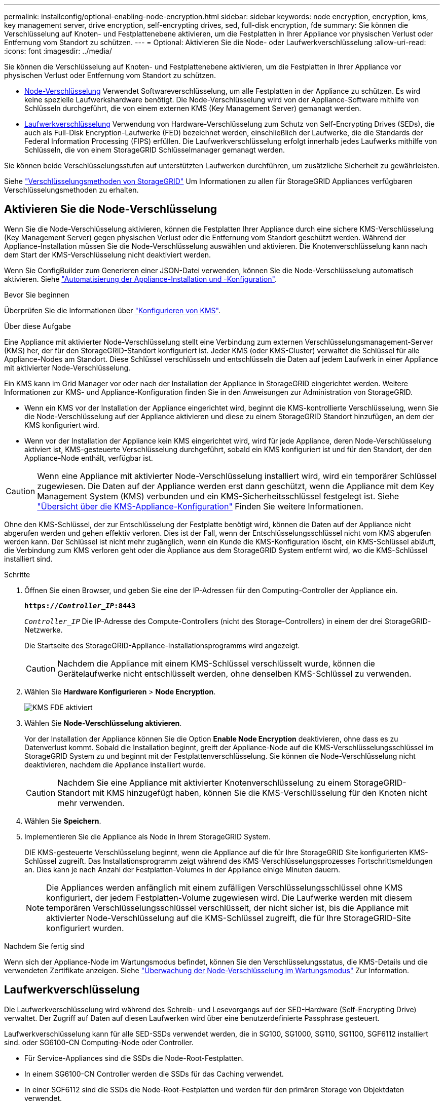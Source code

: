 ---
permalink: installconfig/optional-enabling-node-encryption.html 
sidebar: sidebar 
keywords: node encryption, encryption, kms, key management server, drive encryption, self-encrypting drives, sed, full-disk encryption, fde 
summary: Sie können die Verschlüsselung auf Knoten- und Festplattenebene aktivieren, um die Festplatten in Ihrer Appliance vor physischen Verlust oder Entfernung vom Standort zu schützen. 
---
= Optional: Aktivieren Sie die Node- oder Laufwerkverschlüsselung
:allow-uri-read: 
:icons: font
:imagesdir: ../media/


[role="lead"]
Sie können die Verschlüsselung auf Knoten- und Festplattenebene aktivieren, um die Festplatten in Ihrer Appliance vor physischen Verlust oder Entfernung vom Standort zu schützen.

* <<Aktivieren Sie die Node-Verschlüsselung,Node-Verschlüsselung>> Verwendet Softwareverschlüsselung, um alle Festplatten in der Appliance zu schützen. Es wird keine spezielle Laufwerkshardware benötigt. Die Node-Verschlüsselung wird von der Appliance-Software mithilfe von Schlüsseln durchgeführt, die von einem externen KMS (Key Management Server) gemanagt werden.
* <<Laufwerkverschlüsselung aktivieren,Laufwerkverschlüsselung>> Verwendung von Hardware-Verschlüsselung zum Schutz von Self-Encrypting Drives (SEDs), die auch als Full-Disk Encryption-Laufwerke (FED) bezeichnet werden, einschließlich der Laufwerke, die die Standards der Federal Information Processing (FIPS) erfüllen. Die Laufwerkverschlüsselung erfolgt innerhalb jedes Laufwerks mithilfe von Schlüsseln, die von einem StorageGRID Schlüsselmanager gemanagt werden.


Sie können beide Verschlüsselungsstufen auf unterstützten Laufwerken durchführen, um zusätzliche Sicherheit zu gewährleisten.

Siehe https://docs.netapp.com/us-en/storagegrid-118/admin/reviewing-storagegrid-encryption-methods.html["Verschlüsselungsmethoden von StorageGRID"^] Um Informationen zu allen für StorageGRID Appliances verfügbaren Verschlüsselungsmethoden zu erhalten.



== Aktivieren Sie die Node-Verschlüsselung

Wenn Sie die Node-Verschlüsselung aktivieren, können die Festplatten Ihrer Appliance durch eine sichere KMS-Verschlüsselung (Key Management Server) gegen physischen Verlust oder die Entfernung vom Standort geschützt werden. Während der Appliance-Installation müssen Sie die Node-Verschlüsselung auswählen und aktivieren. Die Knotenverschlüsselung kann nach dem Start der KMS-Verschlüsselung nicht deaktiviert werden.

Wenn Sie ConfigBuilder zum Generieren einer JSON-Datei verwenden, können Sie die Node-Verschlüsselung automatisch aktivieren. Siehe link:automating-appliance-installation-and-configuration.html["Automatisierung der Appliance-Installation und -Konfiguration"].

.Bevor Sie beginnen
Überprüfen Sie die Informationen über https://docs.netapp.com/us-en/storagegrid-118/admin/kms-configuring.html["Konfigurieren von KMS"^].

.Über diese Aufgabe
Eine Appliance mit aktivierter Node-Verschlüsselung stellt eine Verbindung zum externen Verschlüsselungsmanagement-Server (KMS) her, der für den StorageGRID-Standort konfiguriert ist. Jeder KMS (oder KMS-Cluster) verwaltet die Schlüssel für alle Appliance-Nodes am Standort. Diese Schlüssel verschlüsseln und entschlüsseln die Daten auf jedem Laufwerk in einer Appliance mit aktivierter Node-Verschlüsselung.

Ein KMS kann im Grid Manager vor oder nach der Installation der Appliance in StorageGRID eingerichtet werden. Weitere Informationen zur KMS- und Appliance-Konfiguration finden Sie in den Anweisungen zur Administration von StorageGRID.

* Wenn ein KMS vor der Installation der Appliance eingerichtet wird, beginnt die KMS-kontrollierte Verschlüsselung, wenn Sie die Node-Verschlüsselung auf der Appliance aktivieren und diese zu einem StorageGRID Standort hinzufügen, an dem der KMS konfiguriert wird.
* Wenn vor der Installation der Appliance kein KMS eingerichtet wird, wird für jede Appliance, deren Node-Verschlüsselung aktiviert ist, KMS-gesteuerte Verschlüsselung durchgeführt, sobald ein KMS konfiguriert ist und für den Standort, der den Appliance-Node enthält, verfügbar ist.



CAUTION: Wenn eine Appliance mit aktivierter Node-Verschlüsselung installiert wird, wird ein temporärer Schlüssel zugewiesen. Die Daten auf der Appliance werden erst dann geschützt, wenn die Appliance mit dem Key Management System (KMS) verbunden und ein KMS-Sicherheitsschlüssel festgelegt ist. Siehe https://docs.netapp.com/us-en/storagegrid-118/admin/kms-overview-of-kms-and-appliance-configuration.html["Übersicht über die KMS-Appliance-Konfiguration"^] Finden Sie weitere Informationen.

Ohne den KMS-Schlüssel, der zur Entschlüsselung der Festplatte benötigt wird, können die Daten auf der Appliance nicht abgerufen werden und gehen effektiv verloren. Dies ist der Fall, wenn der Entschlüsselungsschlüssel nicht vom KMS abgerufen werden kann. Der Schlüssel ist nicht mehr zugänglich, wenn ein Kunde die KMS-Konfiguration löscht, ein KMS-Schlüssel abläuft, die Verbindung zum KMS verloren geht oder die Appliance aus dem StorageGRID System entfernt wird, wo die KMS-Schlüssel installiert sind.

.Schritte
. Öffnen Sie einen Browser, und geben Sie eine der IP-Adressen für den Computing-Controller der Appliance ein.
+
`*https://_Controller_IP_:8443*`

+
`_Controller_IP_` Die IP-Adresse des Compute-Controllers (nicht des Storage-Controllers) in einem der drei StorageGRID-Netzwerke.

+
Die Startseite des StorageGRID-Appliance-Installationsprogramms wird angezeigt.

+

CAUTION: Nachdem die Appliance mit einem KMS-Schlüssel verschlüsselt wurde, können die Gerätelaufwerke nicht entschlüsselt werden, ohne denselben KMS-Schlüssel zu verwenden.

. Wählen Sie *Hardware Konfigurieren* > *Node Encryption*.
+
image::../media/kms_fde_enabled.png[KMS FDE aktiviert]

. Wählen Sie *Node-Verschlüsselung aktivieren*.
+
Vor der Installation der Appliance können Sie die Option *Enable Node Encryption* deaktivieren, ohne dass es zu Datenverlust kommt. Sobald die Installation beginnt, greift der Appliance-Node auf die KMS-Verschlüsselungsschlüssel im StorageGRID System zu und beginnt mit der Festplattenverschlüsselung. Sie können die Node-Verschlüsselung nicht deaktivieren, nachdem die Appliance installiert wurde.

+

CAUTION: Nachdem Sie eine Appliance mit aktivierter Knotenverschlüsselung zu einem StorageGRID-Standort mit KMS hinzugefügt haben, können Sie die KMS-Verschlüsselung für den Knoten nicht mehr verwenden.

. Wählen Sie *Speichern*.
. Implementieren Sie die Appliance als Node in Ihrem StorageGRID System.
+
DIE KMS-gesteuerte Verschlüsselung beginnt, wenn die Appliance auf die für Ihre StorageGRID Site konfigurierten KMS-Schlüssel zugreift. Das Installationsprogramm zeigt während des KMS-Verschlüsselungsprozesses Fortschrittsmeldungen an. Dies kann je nach Anzahl der Festplatten-Volumes in der Appliance einige Minuten dauern.

+

NOTE: Die Appliances werden anfänglich mit einem zufälligen Verschlüsselungsschlüssel ohne KMS konfiguriert, der jedem Festplatten-Volume zugewiesen wird. Die Laufwerke werden mit diesem temporären Verschlüsselungsschlüssel verschlüsselt, der nicht sicher ist, bis die Appliance mit aktivierter Node-Verschlüsselung auf die KMS-Schlüssel zugreift, die für Ihre StorageGRID-Site konfiguriert wurden.



.Nachdem Sie fertig sind
Wenn sich der Appliance-Node im Wartungsmodus befindet, können Sie den Verschlüsselungsstatus, die KMS-Details und die verwendeten Zertifikate anzeigen. Siehe link:../commonhardware/monitoring-node-encryption-in-maintenance-mode.html["Überwachung der Node-Verschlüsselung im Wartungsmodus"] Zur Information.



== Laufwerkverschlüsselung

Die Laufwerkverschlüsselung wird während des Schreib- und Lesevorgangs auf der SED-Hardware (Self-Encrypting Drive) verwaltet. Der Zugriff auf Daten auf diesen Laufwerken wird über eine benutzerdefinierte Passphrase gesteuert.

Laufwerkverschlüsselung kann für alle SED-SSDs verwendet werden, die in SG100, SG1000, SG110, SG1100, SGF6112 installiert sind. oder SG6100-CN Computing-Node oder Controller.

* Für Service-Appliances sind die SSDs die Node-Root-Festplatten.
* In einem SG6100-CN Controller werden die SSDs für das Caching verwendet.
* In einer SGF6112 sind die SSDs die Node-Root-Festplatten und werden für den primären Storage von Objektdaten verwendet.


Verschlüsselte SEDs werden automatisch gesperrt, wenn das Gerät ausgeschaltet wird oder wenn das Laufwerk aus dem Gerät entfernt wird. Eine verschlüsselte SED bleibt gesperrt, nachdem die Stromversorgung wiederhergestellt wurde, bis die korrekte Passphrase eingegeben wurde. Damit auf Laufwerke zugegriffen werden kann, ohne die Passphrase manuell erneut einzugeben, wird die Passphrase auf der StorageGRID-Appliance gespeichert, um verschlüsselte Laufwerke zu entsperren, die beim Neustart der Appliance in der Appliance verbleiben. Laufwerke, die mit einer SED-Passphrase verschlüsselt sind, können von jedem, der die Passphrase kennt, aufgerufen werden.

Die Festplattenverschlüsselung ist nicht bei von SANtricity gemanagten Laufwerken möglich. Wenn Sie eine StorageGRID-Appliance mit SEDs und SANtricity-Controllern haben, können Sie die Laufwerksicherheit in aktivieren link:../installconfig/accessing-and-configuring-santricity-system-manager.html["SANtricity System Manager"].

Sie können die Laufwerkverschlüsselung während der ersten Appliance-Installation aktivieren, bevor Sie den Grid Manager laden. Sie können auch die Node-Verschlüsselung aktivieren oder Ihre Passphrase ändern, indem Sie die Appliance in den Wartungsmodus versetzen.

.Bevor Sie beginnen
Überprüfen Sie die Informationen über https://docs.netapp.com/us-en/storagegrid-118/admin/reviewing-storagegrid-encryption-methods.html["Verschlüsselungsmethoden von StorageGRID"^].

.Über diese Aufgabe
Eine Passphrase wird festgelegt, wenn die Laufwerkverschlüsselung zunächst aktiviert ist. Wenn ein Compute-Node ersetzt wird oder wenn eine verschlüsselte SED auf einen neuen Compute-Node verschoben wird, müssen Sie die Passphrase manuell erneut eingeben.


CAUTION: Stellen Sie sicher, dass Sie die Passphrase für die Laufwerkverschlüsselung an einem sicheren Ort speichern. Auf verschlüsselte SEDs kann nicht zugegriffen werden, ohne die gleiche Passphrase manuell einzugeben, wenn die SED in einer anderen StorageGRID-Appliance installiert ist.



=== Laufwerkverschlüsselung aktivieren

. Greifen Sie auf das Installationsprogramm der StorageGRID Appliance zu.
+
** Öffnen Sie während der ersten Appliance-Installation einen Browser, und geben Sie eine der IP-Adressen für den Rechner-Controller der Appliance ein.
+
`*https://_Controller_IP_:8443*`

+
`_Controller_IP_` Die IP-Adresse des Compute-Controllers (nicht des Storage-Controllers) in einem der drei StorageGRID-Netzwerke.

** Für eine vorhandene StorageGRID Appliance link:../commonhardware/placing-appliance-into-maintenance-mode.html["Schalten Sie das Gerät in den Wartungsmodus"].


. Wählen Sie auf der Startseite des StorageGRID-Geräteinstallationsprogramms die Option *Hardware konfigurieren* > *Laufwerkverschlüsselung* aus.
. Wählen Sie *Laufwerkverschlüsselung aktivieren*.
+

CAUTION: Nach Aktivierung der Laufwerkverschlüsselung und Einstellung der Passphrase sind die SED-Laufwerke hardwareverschlüsselt. Auf den Inhalt des Laufwerks kann nicht ohne die gleiche Passphrase zugegriffen werden.

. Wählen Sie *Speichern*.
+
Nachdem das Laufwerk verschlüsselt wurde, werden Informationen zur Passphrase des Laufwerks angezeigt.

+

NOTE: Wenn ein Laufwerk zunächst verschlüsselt wird, wird die Passphrase auf einen leeren Standardwert gesetzt, und der aktuelle Kennworttext zeigt „Standard (nicht sicher)“ an. Während die Daten auf diesem Laufwerk verschlüsselt sind, können Sie darauf zugreifen, ohne eine Passphrase einzugeben, bis eine eindeutige Passphrase festgelegt ist.

. Geben Sie eine eindeutige Passphrase für den Zugriff auf ein verschlüsseltes Laufwerk ein, und bestätigen Sie die Passphrase erneut. Die Passphrase muss mindestens 8 und nicht mehr als 32 Zeichen lang sein.
. Geben Sie den Anzeigetext für die Passphrase ein, mit dem Sie die Passphrase abrufen können.
+
Speichern Sie den Anzeigetext für Passphrase und Passphrase an einem sicheren Ort, z. B. in einer Anwendung zur Passwortverwaltung.

. Wählen Sie *Speichern*.




=== Anzeigen des Status der Laufwerkverschlüsselung

. link:../commonhardware/placing-appliance-into-maintenance-mode.html["Stellen Sie das Gerät in den Wartungsmodus"].
. Wählen Sie im Installationsprogramm des StorageGRID-Geräts die Option *Hardware konfigurieren* > *Laufwerkverschlüsselung* aus.




=== Zugriff auf ein verschlüsseltes Laufwerk

Sie müssen die Passphrase eingeben, um auf ein verschlüsseltes Laufwerk zuzugreifen, nachdem ein Compute-Node ausgetauscht wurde oder ein Laufwerk auf einen neuen Compute-Node verschoben wurde.

. Greifen Sie auf das Installationsprogramm der StorageGRID Appliance zu.
+
** Öffnen Sie einen Browser, und geben Sie eine der IP-Adressen für den Rechner-Controller der Appliance ein.
+
`*https://_Controller_IP_:8443*`

+
`_Controller_IP_` Die IP-Adresse des Compute-Controllers (nicht des Storage-Controllers) in einem der drei StorageGRID-Netzwerke.

** link:../commonhardware/placing-appliance-into-maintenance-mode.html["Stellen Sie das Gerät in den Wartungsmodus"].


. Wählen Sie im Installationsprogramm des StorageGRID-Geräts den Link *Laufwerkverschlüsselung* im Warnbanner aus.
. Geben Sie die zuvor festgelegte Passphrase für die Laufwerkverschlüsselung unter *Neue Passphrase* und *Neue Passphrase erneut eingeben* ein.
+

NOTE: Wenn Sie Werte für die Passphrase und Passphrase eingeben, die nicht mit den zuvor eingegebenen Werten übereinstimmen, schlägt die Laufwerkauthentifizierung fehl. Sie müssen das Gerät neu starten und den korrekten Text für die Passphrase und Passphrase eingeben.

. Geben Sie den zuvor eingestellten Text für die Passphrase in *Neuer Text für die Kennwortanzeige* ein.
. Wählen Sie *Speichern*.
+
Die Warnbanner werden nicht mehr angezeigt, wenn die Laufwerke entsperrt sind.

. Kehren Sie zur Startseite des StorageGRID-Geräteinstallationsprogramms zurück, und wählen Sie im Banner des Abschnitts Installation die Option *Neustart* aus, um den Rechenknoten neu zu starten und auf die verschlüsselten Laufwerke zuzugreifen.




=== Ändern Sie die Passphrase für die Laufwerkverschlüsselung

. Greifen Sie auf das Installationsprogramm der StorageGRID Appliance zu.
+
** Öffnen Sie einen Browser, und geben Sie eine der IP-Adressen für den Rechner-Controller der Appliance ein.
+
`*https://_Controller_IP_:8443*`

+
`_Controller_IP_` Die IP-Adresse des Compute-Controllers (nicht des Storage-Controllers) in einem der drei StorageGRID-Netzwerke.

** link:../commonhardware/placing-appliance-into-maintenance-mode.html["Stellen Sie das Gerät in den Wartungsmodus"].


. Wählen Sie im Installationsprogramm des StorageGRID-Geräts die Option *Hardware konfigurieren* > *Laufwerkverschlüsselung* aus.
. Geben Sie eine neue eindeutige Passphrase für den Laufwerkszugriff ein, und bestätigen Sie die Passphrase erneut. Die Passphrase muss mindestens 8 und nicht mehr als 32 Zeichen lang sein.
+

NOTE: Sie müssen sich bereits mit Zugriff auf das Laufwerk authentifiziert haben, bevor Sie die Passphrase für die Laufwerkverschlüsselung ändern können.

. Geben Sie den Anzeigetext für die Passphrase ein, mit dem Sie die Passphrase abrufen können.
. Wählen Sie *Speichern*.
+

CAUTION: Nachdem Sie eine neue Passphrase festgelegt haben, können die verschlüsselten Laufwerke nicht entschlüsselt werden, ohne die neue Passphrase und den Anzeigetext für die Passphrase zu verwenden.

. Speichern Sie die neue Passphrase und Passphrase Anzeigetext an einem sicheren Ort, z. B. in einer Anwendung zur Passwortverwaltung.




=== Deaktivieren Sie die Laufwerkverschlüsselung

. Greifen Sie auf das Installationsprogramm der StorageGRID Appliance zu.
+
** Öffnen Sie einen Browser, und geben Sie eine der IP-Adressen für den Rechner-Controller der Appliance ein.
+
`*https://_Controller_IP_:8443*`

+
`_Controller_IP_` Die IP-Adresse des Compute-Controllers (nicht des Storage-Controllers) in einem der drei StorageGRID-Netzwerke.

** link:../commonhardware/placing-appliance-into-maintenance-mode.html["Stellen Sie das Gerät in den Wartungsmodus"].


. Wählen Sie im Installationsprogramm des StorageGRID-Geräts die Option *Hardware konfigurieren* > *Laufwerkverschlüsselung* aus.
. Löschen Sie *Enable Drive Encryption*.
. Um alle Laufwerksdaten zu löschen, wenn die Laufwerkverschlüsselung deaktiviert ist, wählen Sie *Alle Daten auf Laufwerken löschen.*
+

NOTE: Die Option zum Löschen von Daten kann nur vom Installationsprogramm der StorageGRID-Appliance bereitgestellt werden, bevor die Appliance dem Grid hinzugefügt wird. Sie können nicht auf diese Option zugreifen, wenn Sie im Wartungsmodus auf das Installationsprogramm der StorageGRID-Appliance zugreifen.

. Wählen Sie *Speichern*.


Der Laufwerksinhalt wird unverschlüsselt oder kryptografisch gelöscht, die Passphrase für die Verschlüsselung wird gelöscht und die SEDs sind nun ohne Passphrase zugänglich.
